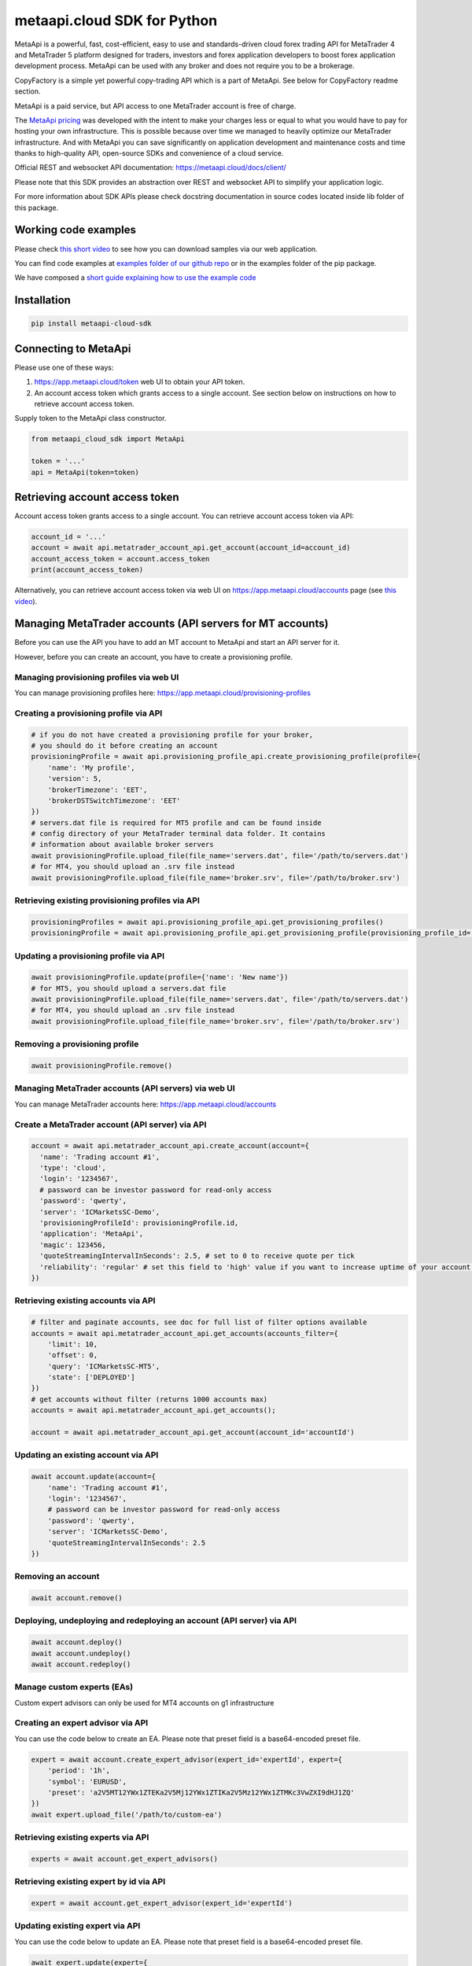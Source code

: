 metaapi.cloud SDK for Python
############################

MetaApi is a powerful, fast, cost-efficient, easy to use and standards-driven cloud forex trading API for MetaTrader 4 and MetaTrader 5 platform designed for traders, investors and forex application developers to boost forex application development process. MetaApi can be used with any broker and does not require you to be a brokerage.

CopyFactory is a simple yet powerful copy-trading API which is a part of MetaApi. See below for CopyFactory readme section.

MetaApi is a paid service, but API access to one MetaTrader account is free of charge.

The `MetaApi pricing <https://metaapi.cloud/#pricing>`_ was developed with the intent to make your charges less or equal to what you would have to pay
for hosting your own infrastructure. This is possible because over time we managed to heavily optimize
our MetaTrader infrastructure. And with MetaApi you can save significantly on application development and
maintenance costs and time thanks to high-quality API, open-source SDKs and convenience of a cloud service.

Official REST and websocket API documentation: https://metaapi.cloud/docs/client/

Please note that this SDK provides an abstraction over REST and websocket API to simplify your application logic.

For more information about SDK APIs please check docstring documentation in source codes located inside lib folder of this package.

Working code examples
=====================
Please check `this short video <https://youtu.be/LIqFOOOLP-g>`_ to see how you can download samples via our web application.

You can find code examples at `examples folder of our github repo <https://github.com/agiliumtrade-ai/metaapi-python-sdk/tree/master/examples>`_ or in the examples folder of the pip package.

We have composed a `short guide explaining how to use the example code <https://metaapi.cloud/docs/client/usingCodeExamples>`_

Installation
============
.. code-block:: bash

    pip install metaapi-cloud-sdk

Connecting to MetaApi
=====================
Please use one of these ways:

1. https://app.metaapi.cloud/token web UI to obtain your API token.
2. An account access token which grants access to a single account. See section below on instructions on how to retrieve account access token.

Supply token to the MetaApi class constructor.

.. code-block:: python

    from metaapi_cloud_sdk import MetaApi

    token = '...'
    api = MetaApi(token=token)

Retrieving account access token
===============================
Account access token grants access to a single account. You can retrieve account access token via API:

.. code-block:: python

    account_id = '...'
    account = await api.metatrader_account_api.get_account(account_id=account_id)
    account_access_token = account.access_token
    print(account_access_token)

Alternatively, you can retrieve account access token via web UI on https://app.metaapi.cloud/accounts page (see `this video <https://youtu.be/PKYiDns6_xI>`_).

Managing MetaTrader accounts (API servers for MT accounts)
==========================================================
Before you can use the API you have to add an MT account to MetaApi and start an API server for it.

However, before you can create an account, you have to create a provisioning profile.

Managing provisioning profiles via web UI
-----------------------------------------
You can manage provisioning profiles here: https://app.metaapi.cloud/provisioning-profiles

Creating a provisioning profile via API
---------------------------------------
.. code-block:: python

    # if you do not have created a provisioning profile for your broker,
    # you should do it before creating an account
    provisioningProfile = await api.provisioning_profile_api.create_provisioning_profile(profile={
        'name': 'My profile',
        'version': 5,
        'brokerTimezone': 'EET',
        'brokerDSTSwitchTimezone': 'EET'
    })
    # servers.dat file is required for MT5 profile and can be found inside
    # config directory of your MetaTrader terminal data folder. It contains
    # information about available broker servers
    await provisioningProfile.upload_file(file_name='servers.dat', file='/path/to/servers.dat')
    # for MT4, you should upload an .srv file instead
    await provisioningProfile.upload_file(file_name='broker.srv', file='/path/to/broker.srv')

Retrieving existing provisioning profiles via API
-------------------------------------------------
.. code-block:: python

    provisioningProfiles = await api.provisioning_profile_api.get_provisioning_profiles()
    provisioningProfile = await api.provisioning_profile_api.get_provisioning_profile(provisioning_profile_id='profileId')

Updating a provisioning profile via API
---------------------------------------
.. code-block:: python

    await provisioningProfile.update(profile={'name': 'New name'})
    # for MT5, you should upload a servers.dat file
    await provisioningProfile.upload_file(file_name='servers.dat', file='/path/to/servers.dat')
    # for MT4, you should upload an .srv file instead
    await provisioningProfile.upload_file(file_name='broker.srv', file='/path/to/broker.srv')

Removing a provisioning profile
-------------------------------
.. code-block:: python

    await provisioningProfile.remove()

Managing MetaTrader accounts (API servers) via web UI
-----------------------------------------------------
You can manage MetaTrader accounts here: https://app.metaapi.cloud/accounts

Create a MetaTrader account (API server) via API
------------------------------------------------
.. code-block:: python

    account = await api.metatrader_account_api.create_account(account={
      'name': 'Trading account #1',
      'type': 'cloud',
      'login': '1234567',
      # password can be investor password for read-only access
      'password': 'qwerty',
      'server': 'ICMarketsSC-Demo',
      'provisioningProfileId': provisioningProfile.id,
      'application': 'MetaApi',
      'magic': 123456,
      'quoteStreamingIntervalInSeconds': 2.5, # set to 0 to receive quote per tick
      'reliability': 'regular' # set this field to 'high' value if you want to increase uptime of your account (recommended for production environments)
    })

Retrieving existing accounts via API
------------------------------------
.. code-block:: python

    # filter and paginate accounts, see doc for full list of filter options available
    accounts = await api.metatrader_account_api.get_accounts(accounts_filter={
        'limit': 10,
        'offset': 0,
        'query': 'ICMarketsSC-MT5',
        'state': ['DEPLOYED']
    })
    # get accounts without filter (returns 1000 accounts max)
    accounts = await api.metatrader_account_api.get_accounts();

    account = await api.metatrader_account_api.get_account(account_id='accountId')

Updating an existing account via API
------------------------------------
.. code-block:: python

    await account.update(account={
        'name': 'Trading account #1',
        'login': '1234567',
        # password can be investor password for read-only access
        'password': 'qwerty',
        'server': 'ICMarketsSC-Demo',
        'quoteStreamingIntervalInSeconds': 2.5
    })

Removing an account
-------------------
.. code-block:: python

    await account.remove()

Deploying, undeploying and redeploying an account (API server) via API
----------------------------------------------------------------------
.. code-block:: python

    await account.deploy()
    await account.undeploy()
    await account.redeploy()

Manage custom experts (EAs)
---------------------------
Custom expert advisors can only be used for MT4 accounts on g1 infrastructure

Creating an expert advisor via API
----------------------------------
You can use the code below to create an EA. Please note that preset field is a base64-encoded preset file.

.. code-block:: python

    expert = await account.create_expert_advisor(expert_id='expertId', expert={
        'period': '1h',
        'symbol': 'EURUSD',
        'preset': 'a2V5MT12YWx1ZTEKa2V5Mj12YWx1ZTIKa2V5Mz12YWx1ZTMKc3VwZXI9dHJ1ZQ'
    })
    await expert.upload_file('/path/to/custom-ea')

Retrieving existing experts via API
-----------------------------------

.. code-block:: python

    experts = await account.get_expert_advisors()

Retrieving existing expert by id via API
----------------------------------------

.. code-block:: python

    expert = await account.get_expert_advisor(expert_id='expertId')

Updating existing expert via API
--------------------------------
You can use the code below to update an EA. Please note that preset field is a base64-encoded preset file.

.. code-block:: python

    await expert.update(expert={
        'period': '4h',
        'symbol': 'EURUSD',
        'preset': 'a2V5MT12YWx1ZTEKa2V5Mj12YWx1ZTIKa2V5Mz12YWx1ZTMKc3VwZXI9dHJ1ZQ'
    })
    await expert.upload_file('/path/to/custom-ea')

Removing expert via API
-----------------------

.. code-block:: python

    await expert.remove()

Access MetaTrader account via RPC API
=====================================
RPC API let you query the trading terminal state. You should use
RPC API if you develop trading monitoring apps like myfxbook or other
simple trading apps.

Query account information, positions, orders and history via RPC API
--------------------------------------------------------------------
.. code-block:: python

    connection = await account.connect()

    await connection.wait_synchronized()

    # retrieve balance and equity
    print(await connection.get_account_information())
    # retrieve open positions
    print(await connection.get_positions())
    # retrieve a position by id
    print(await connection.get_position(position_id='1234567'))
    # retrieve pending orders
    print(await connection.get_orders())
    # retrieve a pending order by id
    print(await connection.get_order(order_id='1234567'))
    # retrieve history orders by ticket
    print(await connection.get_history_orders_by_ticket(ticket='1234567'))
    # retrieve history orders by position id
    print(await connection.get_history_orders_by_position(position_id='1234567'))
    # retrieve history orders by time range
    print(await connection.get_history_orders_by_time_range(start_time=start_time, end_time=end_time))
    # retrieve history deals by ticket
    print(await connection.get_deals_by_ticket(ticket='1234567'))
    # retrieve history deals by position id
    print(await connection.get_deals_by_position(position_id='1234567'))
    # retrieve history deals by time range
    print(await connection.get_deals_by_time_range(start_time=start_time, end_time=end_time))

Query contract specifications and quotes via RPC API
----------------------------------------------------
.. code-block:: python

    connection = await account.connect()

    await connection.wait_synchronized()

    # first, subscribe to market data
    await connection.subscribe_to_market_data(symbol='GBPUSD')

    # read symbols available
    print(await connection.get_symbols())
    # read contract specification
    print(await connection.get_symbol_specification(symbol='GBPUSD'))
    # read current price
    print(await connection.get_symbol_price(symbol='GBPUSD'))

    # unsubscribe from market data when no longer needed
    await connection.unsubscribe_from_market_data(symbol='GBPUSD')

Use real-time streaming API
---------------------------
Real-time streaming API is good for developing trading applications like trade copiers or automated trading strategies.
The API synchronizes the terminal state locally so that you can query local copy of the terminal state really fast.

Synchronizing and reading terminal state
^^^^^^^^^^^^^^^^^^^^^^^^^^^^^^^^^^^^^^^^
.. code-block:: python

    account = await api.metatrader_account_api.get_account(account_id='accountId')


    # access local copy of terminal state
    terminalState = connection.terminal_state

    # wait until synchronization completed
    await connection.wait_synchronized()

    print(terminalState.connected)
    print(terminalState.connected_to_broker)
    print(terminalState.account_information)
    print(terminalState.positions)
    print(terminalState.orders)
    # symbol specifications
    print(terminalState.specifications)
    print(terminalState.specification(symbol='EURUSD'))
    print(terminalState.price(symbol='EURUSD'))

    # access history storage
    historyStorage = connection.history_storage

    # both orderSynchronizationFinished and dealSynchronizationFinished
    # should be true once history synchronization have finished
    print(historyStorage.order_synchronization_finished)
    print(historyStorage.deal_synchronization_finished)

Overriding local history storage
^^^^^^^^^^^^^^^^^^^^^^^^^^^^^^^^
By default history is stored in memory only. You can override history storage to save trade history to a persistent storage like MongoDB database.

.. code-block:: python

    from metaapi_cloud_sdk import HistoryStorage

    class MongodbHistoryStorage(HistoryStorage):
        # implement the abstract methods, see MemoryHistoryStorage for sample
        # implementation

    historyStorage = MongodbHistoryStorage()

    # Note: if you will not specify history storage, then in-memory storage
    # will be used (instance of MemoryHistoryStorage)
    connection = await account.connect(history_storage=historyStorage)

    # access history storage
    historyStorage = connection.history_storage;

    # invoke other methods provided by your history storage implementation
    print(await historyStorage.yourMethod())

Receiving synchronization events
^^^^^^^^^^^^^^^^^^^^^^^^^^^^^^^^
You can override SynchronizationListener in order to receive synchronization event notifications, such as account/position/order/history updates or symbol quote updates.

.. code-block:: python

    from metaapi_cloud_sdk import SynchronizationListener

    # receive synchronization event notifications
    # first, implement your listener
    class MySynchronizationListener(SynchronizationListener):
        # override abstract methods you want to receive notifications for

    # now add the listener
    listener = MySynchronizationListener()
    connection.add_synchronization_listener(listener=listener)

    # remove the listener when no longer needed
    connection.remove_synchronization_listener(listener=listener)

Retrieve contract specifications and quotes via streaming API
-------------------------------------------------------------
.. code-block:: python

    connection = await account.connect()

    await connection.wait_synchronized()

    # first, subscribe to market data
    await connection.subscribe_to_market_data(symbol='GBPUSD')

    # read contract specification
    print(terminalState.specification(symbol='EURUSD'))

    # read current price
    print(terminalState.price(symbol='EURUSD'))

    # unsubscribe from market data when no longer needed
    await connection.unsubscribe_from_market_data(symbol='GBPUSD')

Execute trades (both RPC and streaming APIs)
--------------------------------------------
.. code-block:: python

    connection = await account.connect()

    await connection.wait_synchronized()

    # trade
    print(await connection.create_market_buy_order(symbol='GBPUSD', volume=0.07, stop_loss=0.9, take_profit=2.0,
        options={'comment': 'comment', 'clientId': 'TE_GBPUSD_7hyINWqAl'}))
    print(await connection.create_market_sell_order(symbol='GBPUSD', volume=0.07, stop_loss=2.0, take_profit=0.9,
        options={'comment': 'comment', 'clientId': 'TE_GBPUSD_7hyINWqAl'}))
    print(await connection.create_limit_buy_order(symbol='GBPUSD', volume=0.07, open_price=1.0, stop_loss=0.9,
        take_profit=2.0, options={'comment': 'comment', 'clientId': 'TE_GBPUSD_7hyINWqAl'}))
    print(await connection.create_limit_sell_order(symbol='GBPUSD', volume=0.07, open_price=1.5, stop_loss=2.0,
        take_profit=0.9, options={'comment': 'comment', 'clientId': 'TE_GBPUSD_7hyINWqAl'}))
    print(await connection.create_stop_buy_order(symbol='GBPUSD', volume=0.07, open_price=1.5, stop_loss=2.0,
        take_profit=0.9, options={'comment': 'comment', 'clientId': 'TE_GBPUSD_7hyINWqAl'}))
    print(await connection.create_stop_sell_order(symbol='GBPUSD', volume=0.07, open_price=1.0, stop_loss=2.0,
        take_profit=0.9, options={'comment': 'comment', 'clientId': 'TE_GBPUSD_7hyINWqAl'}))
    print(await connection.create_stop_limit_buy_order(symbol='GBPUSD', volume=0.07, open_price=1.5,
        stop_limit_price=1.4, stop_loss=0.9, take_profit=2.0, options={'comment': 'comment',
        'clientId': 'TE_GBPUSD_7hyINWqAl'}))
    print(await connection.create_stop_limit_sell_order(symbol='GBPUSD', volume=0.07, open_price=1.0,
        stop_limit_price=1.1, stop_loss=2.0, take_profit=0.9, options={'comment': 'comment',
        'clientId': 'TE_GBPUSD_7hyINWqAl'}))
    print(await connection.modify_position(position_id='46870472', stop_loss=2.0, take_profit=0.9))
    print(await connection.close_position_partially(position_id='46870472', volume=0.9))
    print(await connection.close_position(position_id='46870472'))
    print(await connection.close_by(position_id='46870472', opposite_position_id='46870482'))
    print(await connection.close_positions_by_symbol(symbol='EURUSD'))
    print(await connection.modify_order(order_id='46870472', open_price=1.0, stop_loss=2.0, take_profit=0.9))
    print(await connection.cancel_order(order_id='46870472'))

    # if you need to, check the extra result information in stringCode and numericCode properties of the response
    result = await connection.create_market_buy_order(symbol='GBPUSD', volume=0.07, stop_loss=0.9, take_profit=2.0,
        options={'comment': 'comment', 'clientId': 'TE_GBPUSD_7hyINWqAl'}))
    print('Trade successful, result code is ' + result['stringCode'])

    # catch and output exception
    try:
        await connection.create_market_buy_order(symbol='GBPUSD', volume=0.07, stop_loss=0.9, take_profit=2.0,
            options={'comment': 'comment', 'clientId': 'TE_GBPUSD_7hyINWqAl'})
    except Exception as err:
        print(api.format_error(err))

Monitoring account connection health and uptime
===============================================
You can monitor account connection health using MetaApiConnection.health_monitor API.

.. code-block:: python

    monitor = connection.health_monitor
    # retrieve server-side app health status
    print(monitor.server_health_status)
    # retrieve detailed connection health status
    print(monitor.health_status)
    # retrieve account connection update measured over last 7 days
    print(monitor.uptime)

Tracking latencies
==================
You can track latencies using MetaApi.latency_monitor API. Client-side latencies include network communication delays, thus the lowest client-side latencies are achieved if you host your app in AWS Ohio region.

.. code-block:: python

    api = MetaApi('token', {'enableLatencyMonitor': True})
    monitor = api.latency_monitor
    # retrieve trade latency stats
    print(monitor.trade_latencies)
    # retrieve update streaming latency stats
    print(monitor.update_latencies)
    # retrieve quote streaming latency stats
    print(monitor.price_latencies)
    # retrieve request latency stats
    print(monitor.request_latencies)

Managing MetaTrader demo accounts via API
=========================================
Please note that not all MT4/MT5 servers allows you to create demo accounts using the method below.

Create a MetaTrader 4 demo account
----------------------------------
.. code-block:: python

    demo_account = await api.metatrader_demo_account_api.create_mt4_demo_account(profile_id=provisioningProfile.id,
        account={
            'balance': 100000,
            'email': 'example@example.com',
            'leverage': 100,
            'serverName': 'Exness-Trial4'
        })

Create a MetaTrader 5 demo account
----------------------------------
.. code-block:: python

    demo_account = await api.metatrader_demo_account_api.create_mt5_demo_account(profile_id=provisioningProfile.id,
        account={
            'balance': 100000,
            'email': 'example@example.com',
            'leverage': 100,
            'serverName': 'ICMarketsSC-Demo'
        })

Rate limits & quotas
===========================================
API calls you make are subject to rate limits. See `MT account management API <https://metaapi.cloud/docs/provisioning/rateLimiting/>`_ and `MetaApi API <https://metaapi.cloud/docs/client/rateLimiting/>`_ for details.

MetaApi applies quotas to the number of accounts and provisioning profiles, for more details see the `MT account management API quotas <https://metaapi.cloud/docs/provisioning/userQuota/>`_

CopyFactory copy trading API
===========================================

CopyFactory is a powerful trade copying API which makes developing forex
trade copying applications as easy as writing few lines of code.

You can find CopyFactory Python SDK documentation here: `https://github.com/agiliumtrade-ai/copyfactory-python-sdk <https://github.com/agiliumtrade-ai/copyfactory-python-sdk>`_
